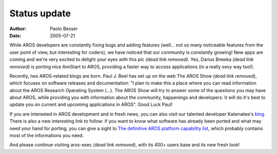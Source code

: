 =============
Status update
=============

:Author:   Paolo Besser
:Date:     2005-07-21

While AROS developers are constantly fixing bugs and adding features (well... not so many noticeable features
from the user point of view, but interesting for coders), we have noticed that our community is constantly growing!
New apps are coming and we're very excited to delight your eyes with this pic *(dead link removed)*. Yes,
Darius Brewka *(dead link removed)* is porting nice AmiStart to AROS, providing a faster way to access applications
(in a really sexy way too!).

Recently, two AROS-related blogs are born. Paul J. Beel has set up on the web The AROS Show *(dead link removed)*, which focuses
on software releases and documentation: "I plan to make this a place where you can read information about the
AROS Research Operating System (...). The AROS Show will try to answer some of the questions you may have about
AROS, while providing you with information about the community, happenings and developers. It will do it's best
to update you on current and upcoming applications in AROS". Good Luck Paul! 

If you are interested in AROS development and in fresh news, you can also visit our talented developer Kalamatee's
`blog`__. There is also a new interesting link to follow: if you want to know what software has already been ported
and what may need your hand for porting, you can give a sight to `The definitive AROS platform capability list`__,
which probably contains most of the informations you need.

And please continue visiting aros-exec *(dead link removed)*, with its 400+ users base and its new fresh look!


__ http://kalamatee.blogspot.com/
__ http://mama.indstate.edu/users/nova/list.html
